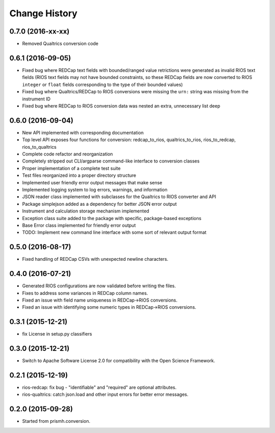 **************
Change History
**************


0.7.0 (2016-xx-xx)
==================

* Removed Qualtrics conversion code


0.6.1 (2016-09-05)
==================

* Fixed bug where REDCap text fields with bounded/ranged value retrictions were
  generated as invalid RIOS text fields (RIOS text fields may not have bounded
  constraints, so these REDCap fields are now converted to RIOS ``integer`` or
  ``float`` fields corresponding to the type of their bounded values)
* Fixed bug where Qualtrics/REDCap to RIOS conversions were missing the ``urn:``
  string was missing from the instrument ID
* Fixed bug where REDCap to RIOS conversion data was nested an extra,
  unnecessary list deep


0.6.0 (2016-09-04)
==================

* New API implemented with corresponding documentation
* Top level API exposes four functions for conversion: redcap_to_rios, qualtrics_to_rios, rios_to_redcap, rios_to_qualtrics
* Complete code refactor and reorganization
* Completely stripped out CLI/argparse command-like interface to conversion classes
* Proper implementation of a complete test suite
* Test files reorganized into a proper directory structure
* Implemented user friendly error output messages that make sense
* Implemented logging system to log errors, warnings, and information
* JSON reader class implemented with subclasses for the Qualtrics to RIOS converter and API
* Package simplejson added as a dependency for better JSON error output
* Instrument and calculation storage mechanism implemented
* Exception class suite added to the package with specific, package-based exceptions
* Base Error class implemented for friendly error output
* TODO: Implement new command line interface with some sort of relevant output format


0.5.0 (2016-08-17)
==================

* Fixed handling of REDCap CSVs with unexpected newline characters.

0.4.0 (2016-07-21)
==================

* Generated RIOS configurations are now validated before writing the files.
* Fixes to address some variances in REDCap column names.
* Fixed an issue with field name uniqueness in REDCap->RIOS conversions.
* Fixed an issue with identifying some numeric types in REDCap->RIOS
  conversions.

0.3.1 (2015-12-21)
==================

* fix License in setup.py classifiers

0.3.0 (2015-12-21)
==================

* Switch to Apache Software License 2.0
  for compatibility with the Open Science Framework.

0.2.1 (2015-12-19)
==================

* rios-redcap: fix bug - "identifiable" and "required"
  are optional attributes.
* rios-qualtrics: catch json.load and other input errors
  for better error messages.

0.2.0 (2015-09-28)
==================

* Started from prismh.conversion.

